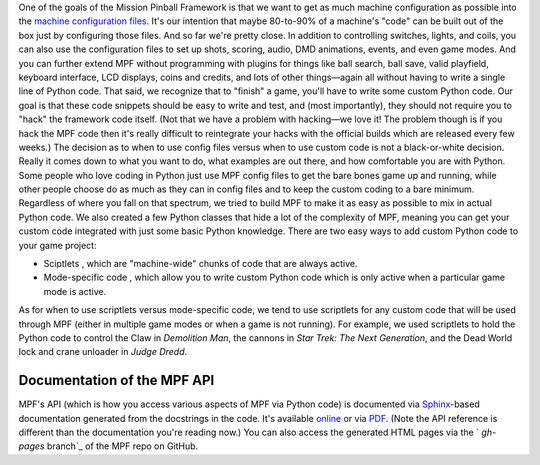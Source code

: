 
One of the goals of the Mission Pinball Framework is that we want to
get as much machine configuration as possible into the `machine
configuration files`_. It's our intention that maybe 80-to-90% of a
machine's "code" can be built out of the box just by configuring those
files. And so far we're pretty close. In addition to controlling
switches, lights, and coils, you can also use the configuration files
to set up shots, scoring, audio, DMD animations, events, and even game
modes. And you can further extend MPF without programming with plugins
for things like ball search, ball save, valid playfield, keyboard
interface, LCD displays, coins and credits, and lots of other
things—again all without having to write a single line of Python code.
That said, we recognize that to "finish" a game, you'll have to write
some custom Python code. Our goal is that these code snippets should
be easy to write and test, and (most importantly), they should not
require you to "hack" the framework code itself. (Not that we have a
problem with hacking—we love it! The problem though is if you hack the
MPF code then it's really difficult to reintegrate your hacks with the
official builds which are released every few weeks.) The decision as
to when to use config files versus when to use custom code is not a
black-or-white decision. Really it comes down to what you want to do,
what examples are out there, and how comfortable you are with Python.
Some people who love coding in Python just use MPF config files to get
the bare bones game up and running, while other people choose do as
much as they can in config files and to keep the custom coding to a
bare minimum. Regardless of where you fall on that spectrum, we tried
to build MPF to make it as easy as possible to mix in actual Python
code. We also created a few Python classes that hide a lot of the
complexity of MPF, meaning you can get your custom code integrated
with just some basic Python knowledge. There are two easy ways to add
custom Python code to your game project:


+ Sciptlets , which are "machine-wide" chunks of code that are always
  active.
+ Mode-specific code , which allow you to write custom Python code
  which is only active when a particular game mode is active.


As for when to use scriptlets versus mode-specific code, we tend to
use scriptlets for any custom code that will be used through MPF
(either in multiple game modes or when a game is not running). For
example, we used scriptlets to hold the Python code to control the
Claw in *Demolition Man*, the cannons in *Star Trek: The Next
Generation*, and the Dead World lock and crane unloader in *Judge
Dredd*.



Documentation of the MPF API
----------------------------

MPF's API (which is how you access various aspects of MPF via Python
code) is documented via `Sphinx`_-based documentation generated from
the docstrings in the code. It's available `online`_ or via `PDF`_.
(Note the API reference is different than the documentation you're
reading now.) You can also access the generated HTML pages via the `
*gh-pages* branch`_ of the MPF repo on GitHub.

.. _ branch: https://github.com/missionpinball/mpf/tree/gh-pages
.. _PDF: http://missionpinball.github.io/mpf/pdf/Mission%20Pinball%20Framework%20API%20Documentation.pdf
.. _Sphinx: http://sphinx-doc.org/
.. _online: /apidocs
.. _machine configuration files: /docs/configuration-file-reference/


